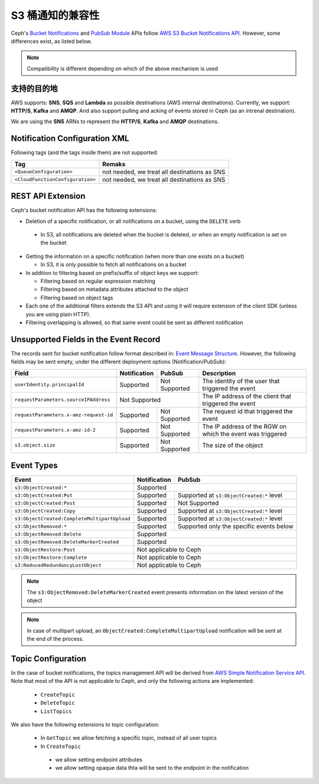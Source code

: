 ===================
 S3 桶通知的兼容性
===================
.. S3 Bucket Notifications Compatibility

Ceph's `Bucket Notifications`_ and `PubSub Module`_ APIs follow `AWS S3 Bucket Notifications API`_. However, some differences exist, as listed below.


.. note::

    Compatibility is different depending on which of the above mechanism is used

支持的目的地
------------
.. Supported Destination

AWS supports: **SNS**, **SQS** and **Lambda** as possible destinations (AWS internal destinations).
Currently, we support: **HTTP/S**, **Kafka** and **AMQP**. And also support pulling and acking of events stored in Ceph (as an intrenal destination).

We are using the **SNS** ARNs to represent the **HTTP/S**, **Kafka** and **AMQP** destinations.

Notification Configuration XML
------------------------------

Following tags (and the tags inside them) are not supported:

+-----------------------------------+----------------------------------------------+
| Tag                               | Remaks                                       |
+===================================+==============================================+
| ``<QueueConfiguration>``          | not needed, we treat all destinations as SNS |
+-----------------------------------+----------------------------------------------+
| ``<CloudFunctionConfiguration>``  | not needed, we treat all destinations as SNS |
+-----------------------------------+----------------------------------------------+

REST API Extension
------------------

Ceph's bucket notification API has the following extensions:

- Deletion of a specific notification, or all notifications on a bucket, using the ``DELETE`` verb

 - In S3, all notifications are deleted when the bucket is deleted, or when an empty notification is set on the bucket

- Getting the information on a specific notification (when more than one exists on a bucket)

  - In S3, it is only possible to fetch all notifications on a bucket

- In addition to filtering based on prefix/suffix of object keys we support:

  - Filtering based on regular expression matching

  - Filtering based on metadata attributes attached to the object

  - Filtering based on object tags

- Each one of the additional filters extends the S3 API and using it will require extension of the client SDK (unless you are using plain HTTP).

- Filtering overlapping is allowed, so that same event could be sent as different notification


Unsupported Fields in the Event Record
--------------------------------------

The records sent for bucket notification follow format described in: `Event Message Structure`_.
However, the following fields may be sent empty, under the different deployment options (Notification/PubSub):

+----------------------------------------+--------------+---------------+------------------------------------------------------------+
| Field                                  | Notification | PubSub        | Description                                                |
+========================================+==============+===============+============================================================+
| ``userIdentity.principalId``           | Supported    | Not Supported | The identity of the user that triggered the event          |
+----------------------------------------+--------------+---------------+------------------------------------------------------------+
| ``requestParameters.sourceIPAddress``  |         Not Supported        | The IP address of the client that triggered the event      |
+----------------------------------------+--------------+---------------+------------------------------------------------------------+
| ``requestParameters.x-amz-request-id`` | Supported    | Not Supported | The request id that triggered the event                    |
+----------------------------------------+--------------+---------------+------------------------------------------------------------+
| ``requestParameters.x-amz-id-2``       | Supported    | Not Supported | The IP address of the RGW on which the event was triggered |
+----------------------------------------+--------------+---------------+------------------------------------------------------------+
| ``s3.object.size``                     | Supported    | Not Supported | The size of the object                                     |
+----------------------------------------+--------------+---------------+------------------------------------------------------------+

Event Types
-----------

+----------------------------------------------+-----------------+-------------------------------------------+
| Event                                        | Notification    | PubSub                                    |
+==============================================+=================+===========================================+
| ``s3:ObjectCreated:*``                       | Supported                                                   |
+----------------------------------------------+-----------------+-------------------------------------------+
| ``s3:ObjectCreated:Put``                     | Supported       | Supported at ``s3:ObjectCreated:*`` level |
+----------------------------------------------+-----------------+-------------------------------------------+
| ``s3:ObjectCreated:Post``                    | Supported       | Not Supported                             |
+----------------------------------------------+-----------------+-------------------------------------------+
| ``s3:ObjectCreated:Copy``                    | Supported       | Supported at ``s3:ObjectCreated:*`` level |
+----------------------------------------------+-----------------+-------------------------------------------+
| ``s3:ObjectCreated:CompleteMultipartUpload`` | Supported       | Supported at ``s3:ObjectCreated:*`` level |
+----------------------------------------------+-----------------+-------------------------------------------+
| ``s3:ObjectRemoved:*``                       | Supported       | Supported only the specific events below  |
+----------------------------------------------+-----------------+-------------------------------------------+
| ``s3:ObjectRemoved:Delete``                  | Supported                                                   |
+----------------------------------------------+-----------------+-------------------------------------------+
| ``s3:ObjectRemoved:DeleteMarkerCreated``     | Supported                                                   |
+----------------------------------------------+-----------------+-------------------------------------------+
| ``s3:ObjectRestore:Post``                    | Not applicable to Ceph                                      |
+----------------------------------------------+-----------------+-------------------------------------------+
| ``s3:ObjectRestore:Complete``                | Not applicable to Ceph                                      |
+----------------------------------------------+-----------------+-------------------------------------------+
| ``s3:ReducedRedundancyLostObject``           | Not applicable to Ceph                                      |
+----------------------------------------------+-----------------+-------------------------------------------+

.. note::

   The ``s3:ObjectRemoved:DeleteMarkerCreated`` event presents information on the latest version of the object

.. note::

   In case of multipart upload, an ``ObjectCreated:CompleteMultipartUpload`` notification will be sent at the end of the process.

Topic Configuration
-------------------
In the case of bucket notifications, the topics management API will be derived from `AWS Simple Notification Service API`_.
Note that most of the API is not applicable to Ceph, and only the following actions are implemented:

 - ``CreateTopic``
 - ``DeleteTopic``
 - ``ListTopics``

We also have the following extensions to topic configuration:

 - In ``GetTopic`` we allow fetching a specific topic, instead of all user topics
 - In ``CreateTopic``

  - we allow setting endpoint attributes
  - we allow setting opaque data thta will be sent to the endpoint in the notification


.. _AWS Simple Notification Service API: https://docs.aws.amazon.com/sns/latest/api/API_Operations.html
.. _AWS S3 Bucket Notifications API: https://docs.aws.amazon.com/AmazonS3/latest/dev/NotificationHowTo.html
.. _Event Message Structure: https://docs.aws.amazon.com/AmazonS3/latest/dev/notification-content-structure.html
.. _`PubSub Module`: ../pubsub-module
.. _`Bucket Notifications`: ../notifications
.. _`boto3 SDK filter extensions`: https://github.com/ceph/ceph/tree/master/examples/boto3
